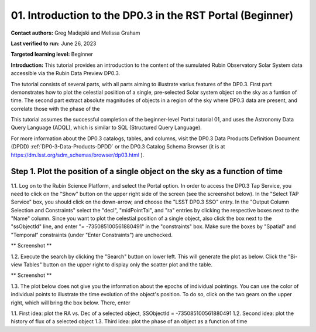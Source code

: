 .. Review the README on instructions to contribute.
.. Review the style guide to keep a consistent approach to the documentation.
.. Static objects, such as figures, should be stored in the _static directory. Review the _static/README on instructions to contribute.
.. Do not remove the comments that describe each section. They are included to provide guidance to contributors.
.. Do not remove other content provided in the templates, such as a section. Instead, comment out the content and include comments to explain the situation. For example:
	- If a section within the template is not needed, comment out the section title and label reference. Do not delete the expected section title, reference or related comments provided from the template.
    - If a file cannot include a title (surrounded by ampersands (#)), comment out the title from the template and include a comment explaining why this is implemented (in addition to applying the ``title`` directive).

.. This is the label that can be used for cross referencing this file.
.. Recommended title label format is "Directory Name"-"Title Name" -- Spaces should be replaced by hyphens.
.. _Tutorials-Examples-DP0-3-Portal-1:
.. Each section should include a label for cross referencing to a given area.
.. Recommended format for all labels is "Title Name"-"Section Name" -- Spaces should be replaced by hyphens.
.. To reference a label that isn't associated with an reST object such as a title or figure, you must include the link and explicit title using the syntax :ref:`link text <label-name>`.
.. A warning will alert you of identical labels during the linkcheck process.


##############################################################
01. Introduction to the DP0.3 in the RST Portal (Beginner)
##############################################################

.. This section should provide a brief, top-level description of the page.

**Contact authors:** Greg Madejski and Melissa Graham

**Last verified to run:** June 26, 2023

**Targeted learning level:** Beginner

**Introduction:** This tutorial provides an introduction to the content of the sumulated Rubin Observatory Solar System data accessible via the Rubin Data Preview DP0.3.  

The tutorial consists of several parts, with all parts aiming to illustrate varius features of the DP0.3.  First part demonstrates how to plot the celestial posiition of a single, pre-selected Solar system object on the sky as a funtion of time.  The second part extract absolute magnitudes of objects in a region of the sky where DP0.3 data are present, and correlate those with the phase of the 


This tutorial assumes the successful completion of the beginner-level Portal tutorial 01, and uses the 
Astronomy Data Query Language (ADQL), which is similar to SQL (Structured Query Language).

For more information about the DP0.3 catalogs, tables, and columns, visit the DP0.3 Data Products Definition Document (DPDD) 
:ref:`DP0-3-Data-Products-DPDD` or the DP0.3 Catalog Schema Browser (it is at https://dm.lsst.org/sdm_schemas/browser/dp03.html ).  

.. _DP0-3-Portal-1-Step-1:
=============================================================================
Step 1. Plot the position of a single object on the sky as a function of time
=============================================================================

1.1.  Log on to the Rubin Science Platform, and select the Portal option.  In order to access the DP0.3 Tap Service, you need to click on the "Show" button on the upper right side of the screen (see the screenshot below).  In the "Select TAP Service" box, you should click on the down-arrow, and choose the "LSST DP0.3 SSO" entry.  In the "Output Column Selection and Constraints" select the "decl", "midPointTai", and "ra" entries by clicking the respective boxes next to the "Name" column.  Since you want to plot the celestial position of a single object, also click the box next to the "ssObjectId" line, and enter "= -735085100561880491" in the "constraints" box.  Make sure the boxes by "Spatial" and "Temporal" constraints (under "Enter Constraints") are unchecked.  

** Screenshot **

1.2.  Execute the search by clicking the "Search" button on lower left.  This will generate the plot as below.  Click the "Bi-view Tables" button on the upper right to display only the scatter plot and the table.  

** Screenshot **

1.3.  The plot below does not give you the information about the epochs of individual pointings.  You can use the color of individual points to illustrate the time evolution of the object's position.  To do so, click on the two gears on the upper right, which will bring the box below.  There, enter 

1.1. First idea:  plot the RA vs. Dec of a selected object, SSObjectId = -735085100561880491  
1.2. Second idea:  plot the history of flux of a selected object 
1.3. Third idea:  plot the phase of an object as a function of time



